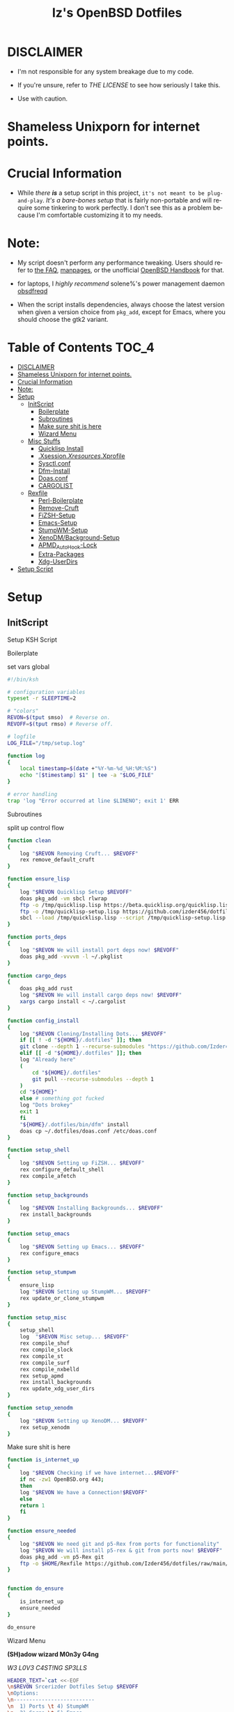#+TITLE: Iz's OpenBSD Dotfiles
#+DESCRIPTION: Mainly for personal backups, but if you want 'em, use 'em.
#+KEYWORDS: org-mode, emacs, doom-emacs, XenoDM, OpenBSD, stumpwm, elisp, lisp, perl, Rex, dotfiles, izder
#+LANGUAGE: en
#+PROPERTY: header-args: :tangle ~/.dotfiles :mkdirp t

* DISCLAIMER

- I'm not responsible for any system breakage due to my code.

- If you're unsure, refer to [[LICENSE.txt][THE LICENSE]] to see how seriously I take this.

- Use with caution.
* Shameless Unixporn for internet points.

#+html: <p align="center"><img width=700 src="assets/XenoDM.png" /></p>

#+html: <p align="center"><img width=700 src="assets/StumpWM.png" /></p>

#+html: <p align="center"><img width=700 src="assets/Emacs.png" /></p>

* Crucial Information

- While /there *is*/ a setup script in this project, =it's not meant to be plug-and-play=. /It's a bare-bones setup/ that is fairly non-portable and will require some tinkering to work perfectly. I don't see this as a problem because I'm comfortable customizing it to my needs.

* Note:

- My script doesn't perform any performance tweaking. Users should refer to [[https://openbsd.org/faq][the FAQ]], [[https://man.openbsd.org][manpages]], or the unofficial [[https://www.openbsdhandbook.com][OpenBSD Handbook]] for that.

- for laptops, I /highly recommend/ solene%'s power management daemon [[https://dataswamp.org/~solene/2022-03-21-openbsd-cool-frequency.html][obsdfreqd]]

- When the script installs dependencies, always choose the latest version when given a version choice from ~pkg_add~, except for Emacs, where you should choose the gtk2 variant.

* Table of Contents :TOC_4:
- [[#disclaimer][DISCLAIMER]]
- [[#shameless-unixporn-for-internet-points][Shameless Unixporn for internet points.]]
- [[#crucial-information][Crucial Information]]
- [[#note][Note:]]
- [[#setup][Setup]]
  - [[#initscript][InitScript]]
      - [[#boilerplate][Boilerplate]]
      - [[#subroutines][Subroutines]]
      - [[#make-sure-shit-is-here][Make sure shit is here]]
      - [[#wizard-menu][Wizard Menu]]
  - [[#misc-stuffs][Misc Stuffs]]
      - [[#quicklisp-install][Quicklisp Install]]
      - [[#xsessionxresourcesxprofile][.Xsession/.Xresources/.Xprofile]]
      - [[#sysctlconf][Sysctl.conf]]
      - [[#dfm-install][Dfm-Install]]
      - [[#doasconf][Doas.conf]]
      - [[#cargolist][CARGOLIST]]
  - [[#rexfile][Rexfile]]
      - [[#perl-boilerplate][Perl-Boilerplate]]
      - [[#remove-cruft][Remove-Cruft]]
      - [[#fizsh-setup][FiZSH-Setup]]
      - [[#emacs-setup][Emacs-Setup]]
      - [[#stumpwm-setup][StumpWM-Setup]]
      - [[#xenodmbackground-setup][XenoDM/Background-Setup]]
      - [[#apmd_autohook-lock][APMD_AutoHook-Lock]]
      - [[#extra-packages][Extra-Packages]]
      - [[#xdg-userdirs][Xdg-UserDirs]]
- [[#setup-script][Setup Script]]

* Setup
** InitScript

Setup KSH Script

**** Boilerplate

set vars global

#+BEGIN_SRC sh :tangle setup.ksh
#!/bin/ksh

# configuration variables
typeset -r SLEEPTIME=2

# "colors"
REVON=$(tput smso)  # Reverse on.
REVOFF=$(tput rmso) # Reverse off.

# logfile
LOG_FILE="/tmp/setup.log"

function log
{
    local timestamp=$(date +"%Y-%m-%d_%H:%M:%S")
    echo "[$timestamp] $1" | tee -a "$LOG_FILE"
}

# error handling
trap 'log "Error occurred at line $LINENO"; exit 1' ERR
#+END_SRC

**** Subroutines

split up control flow

#+BEGIN_SRC sh :tangle setup.ksh
function clean
{
    log "$REVON Removing Cruft... $REVOFF"
    rex remove_default_cruft
}

function ensure_lisp
{
    log "$REVON Quicklisp Setup $REVOFF"
    doas pkg_add -vm sbcl rlwrap
    ftp -o /tmp/quicklisp.lisp https://beta.quicklisp.org/quicklisp.lisp
    ftp -o /tmp/quicklisp-setup.lisp https://github.com/izder456/dotfiles/raw/main/quicklisp-setup.lisp
    sbcl --load /tmp/quicklisp.lisp --script /tmp/quicklisp-setup.lisp
}

function ports_deps
{
    log "$REVON We will install port deps now! $REVOFF"
    doas pkg_add -vvvvm -l ~/.pkglist
}

function cargo_deps
{
    doas pkg_add rust
    log "$REVON We will install cargo deps now! $REVOFF"
    xargs cargo install < ~/.cargolist
}

function config_install
{
    log "$REVON Cloning/Installing Dots... $REVOFF"
    if [[ ! -d "${HOME}/.dotfiles" ]]; then
	git clone --depth 1 --recurse-submodules "https://github.com/Izder456/dotfiles.git" "${HOME}/.dotfiles"
    elif [[ -d "${HOME}/.dotfiles" ]]; then
	log "Already here"
	(
	    cd "${HOME}/.dotfiles"
	    git pull --recurse-submodules --depth 1
	)
	cd "${HOME}"
    else # something got fucked
	log "Dots brokey"
	exit 1
    fi
    "${HOME}/.dotfiles/bin/dfm" install
    doas cp ~/.dotfiles/doas.conf /etc/doas.conf
}

function setup_shell
{
    log "$REVON Setting up FiZSH... $REVOFF"
    rex configure_default_shell
    rex compile_afetch
}

function setup_backgrounds
{
    log "$REVON Installing Backgrounds... $REVOFF"
    rex install_backgrounds
}

function setup_emacs
{
    log "$REVON Setting up Emacs... $REVOFF"
    rex configure_emacs
}

function setup_stumpwm
{
    ensure_lisp
    log "$REVON Setting up StumpWM... $REVOFF"
    rex update_or_clone_stumpwm
}

function setup_misc
{
    setup_shell
    log  "$REVON Misc setup... $REVOFF"
    rex compile_shuf
    rex compile_slock
    rex compile_st
    rex compile_surf
    rex compile_nxbelld
    rex setup_apmd
    rex install_backgrounds
    rex update_xdg_user_dirs
}

function setup_xenodm
{
    log "$REVON Setting up XenoDM... $REVOFF"
    rex setup_xenodm
}
#+END_SRC

**** Make sure shit is here

#+BEGIN_SRC sh :tangle setup.ksh
function is_internet_up
{
    log "$REVON Checking if we have internet...$REVOFF"
    if nc -zw1 OpenBSD.org 443;
    then
	log "$REVON We have a Connection!$REVOFF"
    else
	return 1
    fi
}

function ensure_needed
{
    log "$REVON We need git and p5-Rex from ports for functionality"
    log "$REVON We will install p5-rex & git from ports now! $REVOFF"
    doas pkg_add -vm p5-Rex git
    ftp -o $HOME/Rexfile https://github.com/Izder456/dotfiles/raw/main/Rexfile
}


function do_ensure
{
    is_internet_up
    ensure_needed
}

do_ensure
#+END_SRC

**** Wizard Menu

*(SH)adow wizard M0n3y G4ng*

/W3 L0V3 C4ST!NG SP3LLS/

#+BEGIN_SRC sh :tangle setup.ksh
HEADER_TEXT=`cat <<-EOF
\n$REVON Srcerizder Dotfiles Setup $REVOFF
\nOptions:
\n--------------------------
\n  1) Ports \t 4) StumpWM
\n  2) Cargo \t 5) Emacs
\n  3) Config\t 6) XenoDM
\n  7) Misc\t 8) Clean
\n
\nOther Options:
\n----------------
\n  a) All (Reccomended)
\n  r) Reload Menu
\n  q) Quit
\n
\nEnter your selection: r\b\c
EOF
`


function main
{
    while :
    do
	clear
	print $HEADER_TEXT
	read selection
	if [[ -z "$selection" ]]
	then selection=r
	fi
	case $selection in
	    1)  print "\nSelected Ports Deps..."
		sleep $SLEEPTIME
		ports_deps;;
	    2)  print "Selected Cargo Deps..."
		sleep $SLEEPTIME
		cargo_deps;;
	    3)  print "Selected Install Configs..."
		sleep $SLEEPTIME
		config_install;;
	    4)  print "Selected StumpWM Config..."
		sleep $SLEEPTIME
		setup_stumpwm;;
	    5)  print "Selected Emacs Config..."
		sleep $SLEEPTIME
		setup_emacs;;
	    6)  print "Selected XenoDM Config..."
		sleep $SLEEPTIME
		setup_xenodm;;
	    7)  print "Selected Misc..."
		sleep $SLEEPTIME
		setup_misc;;
	    8)  print "Selected Clean..."
		sleep $SLEEPTIME
		clean;;
	    a|A)  print "Running All..."
		sleep $SLEEPTIME
		clean
		config_install
		ports_deps
		cargo_deps
		setup_stumpwm
		setup_emacs
		setup_xenodm
		setup_misc;;
	    r|R)  continue;;
	    q|Q)  print
		exit;;
	    ,*)  print "\n$REVON Invalid selection $REVOFF"
		sleep 1;;
	esac
    done
}

# main
main
#+END_SRC

** Misc Stuffs
**** Quicklisp Install

you probably want this if you want to write with stumpwm and modules...

#+BEGIN_SRC lisp :tangle quicklisp-setup.lisp
(quicklisp-quickstart:install :path "~/.quicklisp")
(ql:add-to-init-file)
(ql:quickload '("clx"
                "cl-ppcre"
                "alexandria"
                "cl-fad"
                "anaphora"
                "drakma"))
#+END_SRC

/USE:/

#+BEGIN_SRC sh
$ ftp -o /tmp/quicklisp.lisp https://beta.quicklisp.org/quicklisp.org
$ ftp -o /tmp/quicklisp-setup.lisp https://github.com/Izder456/raw/main/quicklisp-setup.lisp
$ sbcl --load /tmp/quicklisp.lisp --script /tmp/quicklisp-setup.lisp
#+END_SRC

**** .Xsession/.Xresources/.Xprofile

#+BEGIN_SRC sh :tangle .xprofile
#!/bin/sh
export LC_ALL=en_US.UTF-8
export LC_CTYPE=en_US.UTF-8
export QT_QPA_PLATFORMTHEME=gtk2
export SDL_VIDEO_X11_DGAMOUSE=0
#+END_SRC

#+BEGIN_SRC
!!
! XWindow Stuffs
!!
*imLocale: en_US.UTF-8

!!
! XTerm Stuffs
!!
*intensityStyles: true
*allowSendEvents: true
xterm*scrollBar: false
xterm*faceName: Spleen
xterm*faceSize: 12
xterm*renderFont: true
xterm*internalBorder: 16
xterm*letterSpace: 1
xterm*loginShell: true
xterm*savelines: 16384

!!
! Font Rendering Stuffs
!!
Xft.dpi: 96
Xft.rgba: rgb
Xft.antialias: true
Xft.autohint: false
Xft.hintstyle: hintfull
Xft.lcdfilter: lcddefault
*faceName: Spleen
*faceSize: 12

!!
! XClock Stuffs
!!
XClock*Background: #32302f
XClock*Foreground: #ebdbb2

!!
! Pointer Stuffs
!!
Xcursor.size: 16
Xcursor.theme: Capitaine Cursors (Gruvbox) - White

!!
! Background Colors
!!
! Normal
*background: #282828
*foreground: #ebdbb2
! Hard-Dark
*.activeBackground: #1d2021
*.activeForeground: #32302f

!!
! Gruvbox Colors
!!
! Black + DarkGrey
*color0:  #282828
*color8:  #928374
! DarkRed + Red
*color1:  #cc241d
*color9:  #fb4934
! DarkGreen + Green
*color2:  #98971a
*color10: #b8bb26
! DarkYellow + Yellow
*color3:  #d79921
*color11: #fabd2f
! DarkBlue + Blue
*color4:  #458588
*color12: #83a598
! DarkMagenta + Magenta
*color5:  #b16286
*color13: #d3869b
! DarkCyan + Cyan
*color6:  #689d6a
*color14: #8ec07c
! LightGrey + White
*color7:  #a89984
*color15: #ebdbb2
#+END_SRC

#+BEGIN_SRC sh :tangle .xsession
#!/bin/sh
[ -f /etc/xprofile ] && . /etc/xprofile
[ -f ~/.xprofile ] && . ~/.xprofile
[ -f ~/.xresources ] && xrdb ~/.xresources
if [ -x /usr/local/bin/dbus-launch -a -z "${DBUS_SESSION_BUS_ADDRESS}" ]; then
        eval `dbus-launch --sh-syntax --exit-with-x11`
fi
export LC_CTYPE="en_US.UTF-8"
export MOZ_ACCELERATED=1
export MOZ_WEBRENDER=1
xset b off
dunst &
picom -f -b &
ulimit -d 17000000
ulimit -Sc 0
pkill nxbelld; ~/.local/bin/nxbelld -v100 -d200 -f ~/.local/sfx/Pop.wav -b
xset +fp /usr/local/share/fonts/spleen
feh --bg-fill $(shuf -n1 -e /usr/local/share/backgrounds/*) &
xidle -delay 5 -nw -program "/usr/local/bin/slock" -timeout 1800 &
stumpwm
#+END_SRC

**** Sysctl.conf

Open Kernel Limits n Allat

*Very hardware specific*

#+BEGIN_SRC conf :tangle sysctl.conf
# Open Kernel Limits
kern.maxthread=5240
kern.maxproc=16384
kern.maxfiles=32768

# Enable Multithreading
hw.smt=1

# Video/Audio enable/disable
  # change these to =1 if you want microphone or webcam access
kern.audio.record=0
kern.video.record=0
#+END_SRC

**** Dfm-Install

dfm install script config

#+BEGIN_SRC txt :tangle .dfminstall
.fonts recurse
.git recurse
.icons recurse
.themes recurse
.moc recurse
.config recurse
.local recurse
LICENSE.txt skip
COPYING skip
README.org skip
quicklisp-setup.lisp skip
doas.conf skip
sysctl.conf skip
setup.ksh skip
setup.pl.bak skip
bin skip
assets skip
backgrounds skip
Emacs-Config skip
StumpWM-Config skip
XenoDM-Config skip
APM-Config skip
#+END_SRC

**** Doas.conf

This is totally overkill

#+BEGIN_SRC conf :tangle doas.conf
permit persist :doas
permit nopass :operator cmd ln
permit nopass :operator cmd cp
permit nopass :operator cmd mv
permit nopass :operator cmd make
permit nopass :operator cmd mkdir
permit nopass :operator cmd reboot
permit nopass :operator cmd halt
permit nopass :operator cmd install
permit nopass :operator cmd mkfontdir
permit nopass :operator cmd pkg_add
permit nopass :operator cmd pkg_info
permit nopass :operator cmd pkg_delete
permit nopass :operator cmd pkg_mklocatedb
permit nopass :operator cmd fc-cache
permit nopass :operator cmd hw-probe
permit nopass :operator cmd sysmerge
permit nopass :operator cmd sysupgrade
permit nopass :operator cmd syspatch
permit nopass :operator cmd mount
permit nopass :operator cmd umount
#+END_SRC

**** CARGOLIST

Cargo Package List

#+BEGIN_SRC txt :tangle .cargolist
cargo-upgrade-command du-dust hyperfine onefetch sd tere tokei
#+END_SRC

** Rexfile
**** Perl-Boilerplate

Set up "subroutines" in perl, That I'll use later.

#+BEGIN_SRC perl :tangle Rexfile
use 5.36.0;
use Rex -feature => ['1.4'];

# Set PATH explicitly
$ENV{'PATH'} =
'/bin:/usr/bin:/sbin:/usr/sbin:/usr/X11R6/bin:/usr/local/bin:/usr/local/sbin:$HOME/bin';

# No Magic
our $USERHOME = "$ENV{HOME}";
our $GITHUB   = "https://github.com";
#+END_SRC

**** Remove-Cruft

I don't need some of these defaults

#+BEGIN_SRC perl :tangle Rexfile
# task to clean home dir
task 'remove_default_cruft', sub {
  unlink(
      "$USERHOME/.cshrc",   "$USERHOME/.login",     "$USERHOME/.mailrc",
      "$USERHOME/.profile", "$USERHOME/.Xdefaults", "$USERHOME/.cvsrc"
  );
  system( 'doas', 'chmod', '0700', "$USERHOME" );
};
#+END_SRC

**** FiZSH-Setup

This is a zsh frontend, that emulates the functionality of fish

#+BEGIN_SRC perl :tangle Rexfile
# Configures and sets up the default shell
task 'configure_default_shell', sub {
  my %plugins = (
      "zsh-openbsd" => "$GITHUB/sizeofvoid/openbsd-zsh-completions.git",
      "zsh-fzf"     => "$GITHUB/Aloxaf/fzf-tab.git",
      "zsh-suggest" => "$GITHUB/zsh-users/zsh-autosuggestions.git",
      "zsh-256"     => "$GITHUB/chrissicool/zsh-256color.git",
      "zsh-fsh"     => "$GITHUB/zdharma-continuum/fast-syntax-highlighting.git"
  );
  keys %plugins;
  while(my($k, $v) = each %plugins) {
    my $clonedir = "$USERHOME/.$k";
    my $cloneuri = "$v";
    if ( -d $clonedir ) {
      chdir "$clonedir";
      system( 'git', 'pull' );
    }
    else {
      system( 'git',       'clone',
              "$cloneuri", "$clonedir" );
    }
  }

  # Grab fizsh src setup
  if ( -d "$USERHOME/.fizsh" ) {
    chdir "$USERHOME/.fizsh";
  }
  else {
    system( 'git',                         'clone',
            "$GITHUB/zsh-users/fizsh.git", "$USERHOME/.fizsh" );
    chdir "$USERHOME/.fizsh";
  }
  system( './configure' );
  system( 'make' );
  system( 'doas', 'make',                       'install' );
  system( 'cp', "$USERHOME/.dotfiles/.fizshrc", "$USERHOME/.fizsh/.fizshrc" );
  system( 'chsh', '-s',                         '/usr/local/bin/fizsh' );
};
#+END_SRC

**** Emacs-Setup

I use Emacs, btw

#+BEGIN_SRC perl :tangle Rexfile
# Configures and installs emacs
task 'configure_emacs', sub {
  if ( -d "$USERHOME/.emacs.d" ) {
    chdir "$USERHOME/.emacs.d";
  } else {
    system( 'ln',                               '-sf',
            "$USERHOME/.dotfiles/Emacs-Config", "$USERHOME/.emacs.d" );
  }
};
#+END_SRC

**** StumpWM-Setup

Yeah, this weird WM...

#+BEGIN_SRC perl :tangle Rexfile
task 'update_or_clone_stumpwm', sub {
  if ( -d "$USERHOME/.stumpwm.d" ) {
      chdir "$USERHOME/.stumpwm.d";
  }
  else {
      system( 'ln',                                 '-sf',
              "$USERHOME/.dotfiles/StumpWM-Config", "$USERHOME/.stumpwm.d" );
  }
};
#+END_SRC

**** XenoDM/Background-Setup

Because XDM wasn't cutting it...

#+BEGIN_SRC perl :tangle Rexfile
# Installs backgrounds to /usr/local/share/backgrounds
task 'install_backgrounds', sub {
  system( 'doas', 'mkdir', '-p', '/usr/local/share/backgrounds' );
  system( 'doas',
          'cp',                                      '-rvf',
          glob("$USERHOME/.dotfiles/backgrounds/*"), '/usr/local/share/backgrounds' );
};

# Sets up Xenodm configuration
task 'setup_xenodm', sub {
  system( 'doas',
          'cp',                                        '-rvf',
          glob("$USERHOME/.dotfiles/XenoDM-Config/*"), '/etc/X11/xenodm/' );
};
#+END_SRC

**** APMD_AutoHook-Lock

Setup Laptop Slock shell-close autohook

#+BEGIN_SRC perl :tangle Rexfile
task 'setup_apmd', sub {
  system( 'doas', 'mkdir', '/etc/apm' );
  system( 'doas',
          'cp',                                     '-rvf',
          glob("$USERHOME/.dotfiles/APM-Config/*"), '/etc/apm/' );
};
#+END_SRC

**** Extra-Packages

Extra stuff thats not in ports, cargo or base

#+BEGIN_SRC perl :tangle Rexfile
# Compiles shuf re-implementation
task 'compile_shuf', sub {
  system( 'git',                    'clone',
          "$GITHUB/ibara/shuf.git", "$USERHOME/.shuf" );
  chdir "$USERHOME/.shuf";
  system( './configure' );
  system( 'make' );
  system( 'doas', 'make', 'install' );
};

# Compiles in my Slock Setup
task 'compile_slock', sub {
  system( 'git',                        'clone',
          "$GITHUB/Izder456/slock.git", "$USERHOME/.slock" );
  chdir "$USERHOME/.slock";
  system( 'make' );
  system( 'doas', 'make', 'install' );
};

# Compiles in my SURF Setup
task 'compile_surf', sub {
  system( 'git',                       'clone',
          "$GITHUB/Izder456/surf.git", "$USERHOME/.surf-src" );
  chdir "$USERHOME/.surf-src";
  system( 'make' );
  system( 'doas', 'make', 'install' );
};

# Compiles in my ST Setup
task 'compile_st', sub {
  system( 'git',                     'clone',
          "$GITHUB/Izder456/st.git", "$USERHOME/.st" );
  chdir "$USERHOME/.st";
  system( 'make' );
  system( 'doas', 'make', 'install' );
};

# Compiles afetch
task 'compile_afetch', sub {
  system( 'git',                      'clone',
          "$GITHUB/13-CF/afetch.git", "$USERHOME/.afetch" );
  chdir "$USERHOME/.afetch";
  system( 'make' );
  system( 'doas', 'make', 'install' );
};

task 'compile_nxbelld', sub {
    $ENV{'AUTOCONF_VERSION'} = "2.69";
    $ENV{'AUTOMAKE_VERSION'} = "1.16";
    system( 'git',                        'clone',
	           "$GITHUB/dusxmt/nxbelld.git", "$USERHOME/.nxbelld" );
    chdir "$USERHOME/.nxbelld";
    system('autoreconf -i');
    system( './configure', '--prefix', "$USERHOME/.local");
    system( 'gmake' );
    system( 'gmake', 'install' );
};
#+END_SRC

**** Xdg-UserDirs

Setup Homedir Paths

#+BEGIN_SRC perl :tangle Rexfile
# Updates XDG user directories
task 'update_xdg_user_dirs', sub {
  system( 'xdg-user-dirs-update' );
  system( 'mkdir', "$USERHOME/Projects" );
  system( 'doas', 'gdk-pixbuf-query-loaders', '--update-cache' );
};
#+END_SRC

* Setup Script

1. Install OpenBSD on a machine with these specs

  #+BEGIN_SRC
  >=42GB Install Disk
  >=22GB in /usr/local (can get by with a single root partition)
  4gb or more RAM
  4 cores or more
  OpenGL >=3.1 Capable GFX Card
  #+END_SRC

2. Switch to -CURRENT

  #+BEGIN_SRC
  # sysupgrade -sn
  #+END_SRC

3. Add =:doas= group

  #+BEGIN_SRC
  # groupadd doas
  # usermod -G wheel,operator,doas [your username]
  #+END_SRC

4. Add user to staff login class

  #+BEGIN_SRC
  # usermod -L staff [your username]
  #+END_SRC

5. grab my doas and sysctl configs

   #+BEGIN_SRC
   # ftp -o /etc/doas.conf https://github.com/izder456/dotfiles/raw/main/doas.conf
   # ftp -o /etc/sysctl.conf https://github.com/izder456/dotfiles/raw/main/sysctl.conf
   #+END_SRC

6. reboot, let sysupgrade finish, and merge changes:

   #+BEGIN_SRC
   # reboot
   #+END_SRC

   #+BEGIN_SRC
   # sysmerge -d
   #+END_SRC

7. Download and run script as your regular user

  #+BEGIN_SRC
  $ ftp -o /tmp/setup.ksh https://github.com/izder456/dotfiles/raw/main/setup.ksh
  $ ksh /tmp/setup.ksh
  #+END_SRC

8. Reboot again

  #+BEGIN_SRC
  # reboot
  #+END_SRC
